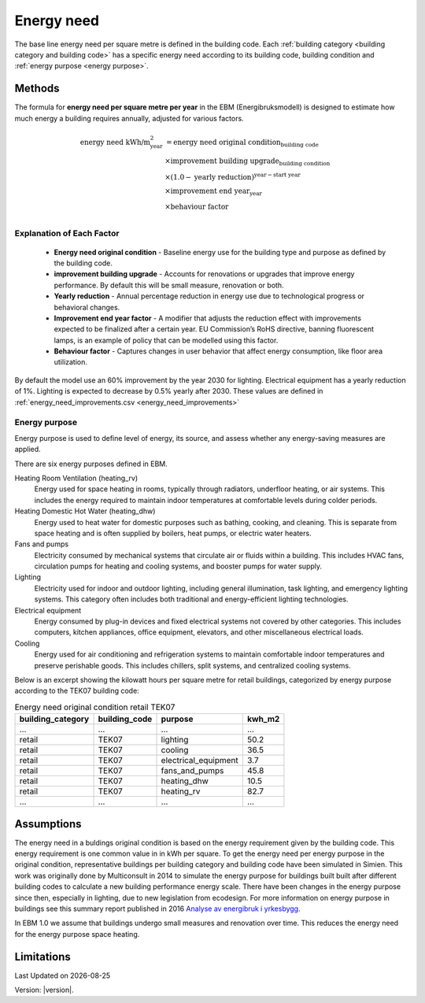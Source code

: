 Energy need
###########

The base line energy need per square metre is defined in the building code. Each :ref:`building category <building category and building code>` has a specific energy need according
to its building code, building condition and :ref:`energy purpose <energy purpose>`.


Methods
=======

The formula for **energy need per square metre per year** in the EBM (Energibruksmodell) is designed to estimate how much
energy a building requires annually, adjusted for various factors.

.. math::

   \begin{align}
   \text{energy need kWh/m}^{\text{2}}_{\text{year}} &= \text{energy need original condition}_{\text{building code}} \\
   &\times \text{improvement building upgrade}_{\text{building condition}} \\
   &\times \left(1.0 - \text{yearly reduction}\right)^{\text{year} - \text{start year}} \\
   &\times \text{improvement end year}_{\text{year}} \\
   &\times \text{behaviour factor} \\
   \end{align}


Explanation of Each Factor
++++++++++++++++++++++++++

 * **Energy need original condition**
   - Baseline energy use for the building type and purpose as defined by the building code.

 * **improvement building upgrade**
   - Accounts for renovations or upgrades that improve energy performance. By default this will be small measure, renovation or both.

 * **Yearly reduction**
   - Annual percentage reduction in energy use due to technological progress or behavioral changes.

 * **Improvement end year factor**
   - A modifier that adjusts the reduction effect with improvements expected to be finalized after a certain year. EU Commission’s RoHS directive, banning fluorescent lamps, is an example of policy that can be modelled using this factor.

 * **Behaviour factor**
   - Captures changes in user behavior that affect energy consumption, like floor area utilization.

By default the model use an 60% improvement by the year 2030 for lighting. Electrical equipment has a yearly reduction of 1%. Lighting is expected to decrease by 0.5% yearly after 2030. These values are defined in :ref:`energy_need_improvements.csv <energy_need_improvements>`



Energy purpose
++++++++++++++

Energy purpose is used to define level of energy, its source, and assess whether any energy-saving measures are applied.

There are six energy purposes defined in EBM.


Heating Room Ventilation (heating_rv)
    Energy used for space heating in rooms, typically through radiators, underfloor heating, or air systems. This includes the energy required to maintain indoor temperatures at comfortable levels during colder periods.

Heating Domestic Hot Water (heating_dhw)
    Energy used to heat water for domestic purposes such as bathing, cooking, and cleaning. This is separate from space heating and is often supplied by boilers, heat pumps, or electric water heaters.

Fans and pumps
    Electricity consumed by mechanical systems that circulate air or fluids within a building. This includes HVAC fans, circulation pumps for heating and cooling systems, and booster pumps for water supply.

Lighting
    Electricity used for indoor and outdoor lighting, including general illumination, task lighting, and emergency lighting systems. This category often includes both traditional and energy-efficient lighting technologies.

Electrical equipment
    Energy consumed by plug-in devices and fixed electrical systems not covered by other categories. This includes computers, kitchen appliances, office equipment, elevators, and other miscellaneous electrical loads.

Cooling
    Energy used for air conditioning and refrigeration systems to maintain comfortable indoor temperatures and preserve perishable goods. This includes chillers, split systems, and centralized cooling systems.


Below is an excerpt showing the kilowatt hours per square metre for retail buildings, categorized by energy purpose according to the TEK07 building code:

.. csv-table:: Energy need original condition retail TEK07
    :header: building_category, building_code, purpose, kwh_m2

    …,…,…,…
    retail,TEK07,lighting,50.2
    retail,TEK07,cooling,36.5
    retail,TEK07,electrical_equipment,3.7
    retail,TEK07,fans_and_pumps,45.8
    retail,TEK07,heating_dhw,10.5
    retail,TEK07,heating_rv,82.7
    …,…,…,…


Assumptions
===========

The energy need in a buldings original condition is based on the energy requirement given by the building code. This energy requirement is one common value in in kWh per square. 
To get the energy need per energy purpose in the original condition, representative buildings per building category and building code
have been simulated in Simien. This work was originally done by Multiconsult in 2014 to simulate the energy purpose for buildings built built after different building codes to calculate a 
new building performance energy scale. There have been changes in the energy purpose since then, especially in lighting, due to new legislation from ecodesign. 
For more information on energy purpose in buildings see this summary report published in 2016 `Analyse av energibruk i yrkesbygg <https://publikasjoner.nve.no/rapport/2016/rapport2016_24.pdf>`_. 

In EBM 1.0 we assume that buildings undergo small measures and renovation over time. This reduces the energy need for the energy purpose space heating.


Limitations
===========

.. |date| date::

Last Updated on |date|

Version: |version|.
